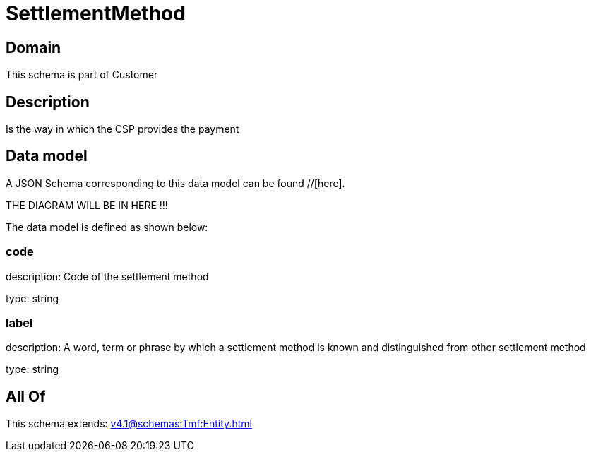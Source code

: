 = SettlementMethod

[#domain]
== Domain

This schema is part of Customer

[#description]
== Description
Is the way in which the CSP provides the payment


[#data_model]
== Data model

A JSON Schema corresponding to this data model can be found //[here].

THE DIAGRAM WILL BE IN HERE !!!


The data model is defined as shown below:


=== code
description: Code of the settlement method

type: string


=== label
description: A word, term or phrase by which a settlement method is known and distinguished from other settlement method

type: string


[#all_of]
== All Of

This schema extends: xref:v4.1@schemas:Tmf:Entity.adoc[]
